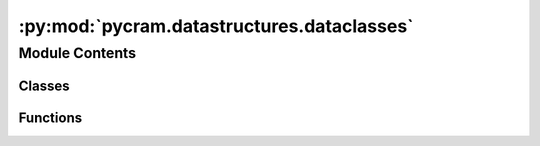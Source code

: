 :py:mod:`pycram.datastructures.dataclasses`
===========================================

.. py:module:: pycram.datastructures.dataclasses


Module Contents
---------------

Classes
~~~~~~~

.. autoapisummary::

   pycram.datastructures.dataclasses.Color
   pycram.datastructures.dataclasses.AxisAlignedBoundingBox
   pycram.datastructures.dataclasses.CollisionCallbacks
   pycram.datastructures.dataclasses.MultiBody
   pycram.datastructures.dataclasses.VisualShape
   pycram.datastructures.dataclasses.BoxVisualShape
   pycram.datastructures.dataclasses.SphereVisualShape
   pycram.datastructures.dataclasses.CapsuleVisualShape
   pycram.datastructures.dataclasses.CylinderVisualShape
   pycram.datastructures.dataclasses.MeshVisualShape
   pycram.datastructures.dataclasses.PlaneVisualShape
   pycram.datastructures.dataclasses.State
   pycram.datastructures.dataclasses.LinkState
   pycram.datastructures.dataclasses.JointState
   pycram.datastructures.dataclasses.ObjectState
   pycram.datastructures.dataclasses.WorldState



Functions
~~~~~~~~~

.. autoapisummary::

   pycram.datastructures.dataclasses.get_point_as_list



.. py:function:: get_point_as_list(point: pycram.datastructures.pose.Point) -> typing_extensions.List[float]

   Returns the point as a list.

   :param point: The point.
   :return: The point as a list


.. py:class:: Color


   Dataclass for storing rgba_color as an RGBA value.
   The values are stored as floats between 0 and 1.
   The default rgba_color is white. 'A' stands for the opacity.

   .. py:attribute:: R
      :type: float
      :value: 1

      

   .. py:attribute:: G
      :type: float
      :value: 1

      

   .. py:attribute:: B
      :type: float
      :value: 1

      

   .. py:attribute:: A
      :type: float
      :value: 1

      

   .. py:method:: from_list(color: typing_extensions.List[float])
      :classmethod:

      Sets the rgba_color from a list of RGBA values.

      :param color: The list of RGBA values


   .. py:method:: from_rgb(rgb: typing_extensions.List[float])
      :classmethod:

      Sets the rgba_color from a list of RGB values.

      :param rgb: The list of RGB values


   .. py:method:: from_rgba(rgba: typing_extensions.List[float])
      :classmethod:

      Sets the rgba_color from a list of RGBA values.

      :param rgba: The list of RGBA values


   .. py:method:: get_rgba() -> typing_extensions.List[float]

      Returns the rgba_color as a list of RGBA values.

      :return: The rgba_color as a list of RGBA values


   .. py:method:: get_rgb() -> typing_extensions.List[float]

      Returns the rgba_color as a list of RGB values.

      :return: The rgba_color as a list of RGB values



.. py:class:: AxisAlignedBoundingBox


   Dataclass for storing an axis-aligned bounding box.

   .. py:attribute:: min_x
      :type: float

      

   .. py:attribute:: min_y
      :type: float

      

   .. py:attribute:: min_z
      :type: float

      

   .. py:attribute:: max_x
      :type: float

      

   .. py:attribute:: max_y
      :type: float

      

   .. py:attribute:: max_z
      :type: float

      

   .. py:method:: from_min_max(min_point: typing_extensions.List[float], max_point: typing_extensions.List[float])
      :classmethod:

      Sets the axis-aligned bounding box from a minimum and maximum point.

      :param min_point: The minimum point
      :param max_point: The maximum point


   .. py:method:: get_min_max_points() -> typing_extensions.Tuple[pycram.datastructures.pose.Point, pycram.datastructures.pose.Point]

      Returns the axis-aligned bounding box as a tuple of minimum and maximum points.

      :return: The axis-aligned bounding box as a tuple of minimum and maximum points


   .. py:method:: get_min_point() -> pycram.datastructures.pose.Point

      Returns the axis-aligned bounding box as a minimum point.

      :return: The axis-aligned bounding box as a minimum point


   .. py:method:: get_max_point() -> pycram.datastructures.pose.Point

      Returns the axis-aligned bounding box as a maximum point.

      :return: The axis-aligned bounding box as a maximum point


   .. py:method:: get_min_max() -> typing_extensions.Tuple[typing_extensions.List[float], typing_extensions.List[float]]

      Returns the axis-aligned bounding box as a tuple of minimum and maximum points.

      :return: The axis-aligned bounding box as a tuple of minimum and maximum points


   .. py:method:: get_min() -> typing_extensions.List[float]

      Returns the minimum point of the axis-aligned bounding box.

      :return: The minimum point of the axis-aligned bounding box


   .. py:method:: get_max() -> typing_extensions.List[float]

      Returns the maximum point of the axis-aligned bounding box.

      :return: The maximum point of the axis-aligned bounding box



.. py:class:: CollisionCallbacks


   .. py:attribute:: on_collision_cb
      :type: typing_extensions.Callable

      

   .. py:attribute:: no_collision_cb
      :type: typing_extensions.Optional[typing_extensions.Callable]

      


.. py:class:: MultiBody


   .. py:attribute:: base_visual_shape_index
      :type: int

      

   .. py:attribute:: base_pose
      :type: pycram.datastructures.pose.Pose

      

   .. py:attribute:: link_visual_shape_indices
      :type: typing_extensions.List[int]

      

   .. py:attribute:: link_poses
      :type: typing_extensions.List[pycram.datastructures.pose.Pose]

      

   .. py:attribute:: link_masses
      :type: typing_extensions.List[float]

      

   .. py:attribute:: link_inertial_frame_poses
      :type: typing_extensions.List[pycram.datastructures.pose.Pose]

      

   .. py:attribute:: link_parent_indices
      :type: typing_extensions.List[int]

      

   .. py:attribute:: link_joint_types
      :type: typing_extensions.List[pycram.datastructures.enums.JointType]

      

   .. py:attribute:: link_joint_axis
      :type: typing_extensions.List[pycram.datastructures.pose.Point]

      

   .. py:attribute:: link_collision_shape_indices
      :type: typing_extensions.List[int]

      


.. py:class:: VisualShape


   Bases: :py:obj:`abc.ABC`

   Helper class that provides a standard way to create an ABC using
   inheritance.

   .. py:property:: visual_geometry_type
      :type: pycram.datastructures.enums.Shape
      :abstractmethod:

      Returns the visual geometry type of the visual shape (e.g. box, sphere).

   .. py:attribute:: rgba_color
      :type: Color

      

   .. py:attribute:: visual_frame_position
      :type: typing_extensions.List[float]

      

   .. py:method:: shape_data() -> typing_extensions.Dict[str, typing_extensions.Any]
      :abstractmethod:

      Returns the shape data of the visual shape (e.g. half extents for a box, radius for a sphere).



.. py:class:: BoxVisualShape


   Bases: :py:obj:`VisualShape`

   Helper class that provides a standard way to create an ABC using
   inheritance.

   .. py:property:: visual_geometry_type
      :type: pycram.datastructures.enums.Shape

      Returns the visual geometry type of the visual shape (e.g. box, sphere).

   .. py:property:: size
      :type: typing_extensions.List[float]


   .. py:attribute:: half_extents
      :type: typing_extensions.List[float]

      

   .. py:method:: shape_data() -> typing_extensions.Dict[str, typing_extensions.List[float]]

      Returns the shape data of the visual shape (e.g. half extents for a box, radius for a sphere).



.. py:class:: SphereVisualShape


   Bases: :py:obj:`VisualShape`

   Helper class that provides a standard way to create an ABC using
   inheritance.

   .. py:property:: visual_geometry_type
      :type: pycram.datastructures.enums.Shape

      Returns the visual geometry type of the visual shape (e.g. box, sphere).

   .. py:attribute:: radius
      :type: float

      

   .. py:method:: shape_data() -> typing_extensions.Dict[str, float]

      Returns the shape data of the visual shape (e.g. half extents for a box, radius for a sphere).



.. py:class:: CapsuleVisualShape


   Bases: :py:obj:`VisualShape`

   Helper class that provides a standard way to create an ABC using
   inheritance.

   .. py:property:: visual_geometry_type
      :type: pycram.datastructures.enums.Shape

      Returns the visual geometry type of the visual shape (e.g. box, sphere).

   .. py:attribute:: radius
      :type: float

      

   .. py:attribute:: length
      :type: float

      

   .. py:method:: shape_data() -> typing_extensions.Dict[str, float]

      Returns the shape data of the visual shape (e.g. half extents for a box, radius for a sphere).



.. py:class:: CylinderVisualShape


   Bases: :py:obj:`CapsuleVisualShape`

   Helper class that provides a standard way to create an ABC using
   inheritance.

   .. py:property:: visual_geometry_type
      :type: pycram.datastructures.enums.Shape

      Returns the visual geometry type of the visual shape (e.g. box, sphere).


.. py:class:: MeshVisualShape


   Bases: :py:obj:`VisualShape`

   Helper class that provides a standard way to create an ABC using
   inheritance.

   .. py:property:: visual_geometry_type
      :type: pycram.datastructures.enums.Shape

      Returns the visual geometry type of the visual shape (e.g. box, sphere).

   .. py:attribute:: scale
      :type: typing_extensions.List[float]

      

   .. py:attribute:: file_name
      :type: str

      

   .. py:method:: shape_data() -> typing_extensions.Dict[str, typing_extensions.Union[typing_extensions.List[float], str]]

      Returns the shape data of the visual shape (e.g. half extents for a box, radius for a sphere).



.. py:class:: PlaneVisualShape


   Bases: :py:obj:`VisualShape`

   Helper class that provides a standard way to create an ABC using
   inheritance.

   .. py:property:: visual_geometry_type
      :type: pycram.datastructures.enums.Shape

      Returns the visual geometry type of the visual shape (e.g. box, sphere).

   .. py:attribute:: normal
      :type: typing_extensions.List[float]

      

   .. py:method:: shape_data() -> typing_extensions.Dict[str, typing_extensions.List[float]]

      Returns the shape data of the visual shape (e.g. half extents for a box, radius for a sphere).



.. py:class:: State


   Bases: :py:obj:`abc.ABC`

   Helper class that provides a standard way to create an ABC using
   inheritance.


.. py:class:: LinkState


   Bases: :py:obj:`State`

   Helper class that provides a standard way to create an ABC using
   inheritance.

   .. py:attribute:: constraint_ids
      :type: typing_extensions.Dict[pycram.description.Link, int]

      


.. py:class:: JointState


   Bases: :py:obj:`State`

   Helper class that provides a standard way to create an ABC using
   inheritance.

   .. py:attribute:: position
      :type: float

      


.. py:class:: ObjectState


   Bases: :py:obj:`State`

   Helper class that provides a standard way to create an ABC using
   inheritance.

   .. py:attribute:: pose
      :type: pycram.datastructures.pose.Pose

      

   .. py:attribute:: attachments
      :type: typing_extensions.Dict[pycram.world_concepts.world_object.Object, pycram.world_concepts.constraints.Attachment]

      

   .. py:attribute:: link_states
      :type: typing_extensions.Dict[int, LinkState]

      

   .. py:attribute:: joint_states
      :type: typing_extensions.Dict[int, JointState]

      


.. py:class:: WorldState


   Bases: :py:obj:`State`

   Helper class that provides a standard way to create an ABC using
   inheritance.

   .. py:attribute:: simulator_state_id
      :type: int

      

   .. py:attribute:: object_states
      :type: typing_extensions.Dict[str, ObjectState]

      


